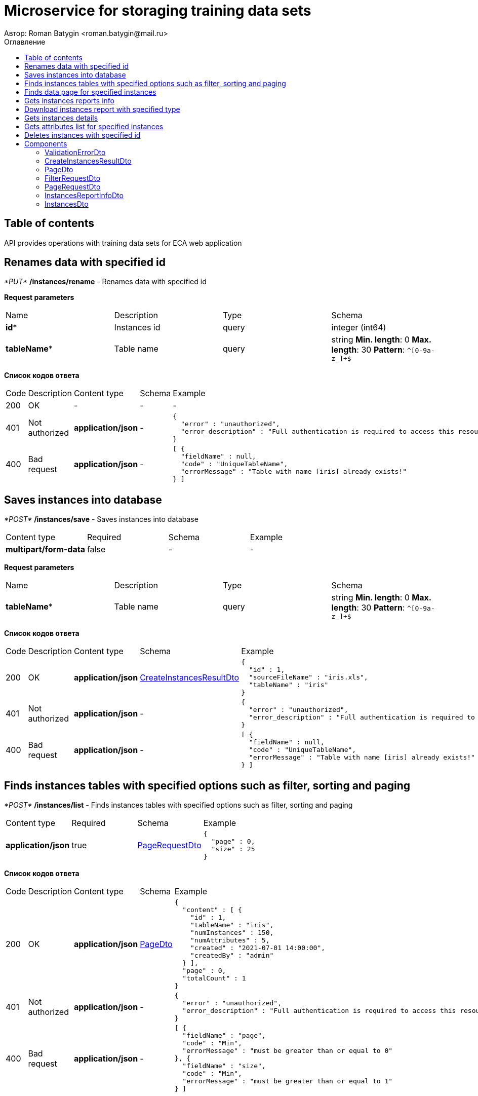 = Microservice for storaging training data sets
Автор: Roman Batygin <roman.batygin@mail.ru>
:toc:
:toc-title: Оглавление

== Table of contents

API provides operations with training data sets for ECA web application

== Renames data with specified id

__*PUT*__ */instances/rename* - Renames data with specified id


*Request parameters*
|===
|Name|Description|Type|Schema
|*id**
|Instances id
|query
a|integer (int64)



|*tableName**
|Table name
|query
a|string 
*Min. length*: 0
*Max. length*: 30
*Pattern*: `^[0-9a-z_]+$`
|===

*Список кодов ответа*
|===
|Code|Description|Content type|Schema|Example
|200
|OK
|-
|-
a|
-
|401
|Not authorized
|*application/json*
|-
a|
[source,json]
----
{
  "error" : "unauthorized",
  "error_description" : "Full authentication is required to access this resource"
}
----
|400
|Bad request
|*application/json*
|-
a|
[source,json]
----
[ {
  "fieldName" : null,
  "code" : "UniqueTableName",
  "errorMessage" : "Table with name [iris] already exists!"
} ]
----
|===

== Saves instances into database

__*POST*__ */instances/save* - Saves instances into database

|===
|Content type|Required|Schema|Example
|*multipart/form-data*
|false
|-
a|
-
|===

*Request parameters*
|===
|Name|Description|Type|Schema
|*tableName**
|Table name
|query
a|string 
*Min. length*: 0
*Max. length*: 30
*Pattern*: `^[0-9a-z_]+$`
|===

*Список кодов ответа*
|===
|Code|Description|Content type|Schema|Example
|200
|OK
|*application/json*
|<<CreateInstancesResultDto>>
a|
[source,json]
----
{
  "id" : 1,
  "sourceFileName" : "iris.xls",
  "tableName" : "iris"
}
----
|401
|Not authorized
|*application/json*
|-
a|
[source,json]
----
{
  "error" : "unauthorized",
  "error_description" : "Full authentication is required to access this resource"
}
----
|400
|Bad request
|*application/json*
|-
a|
[source,json]
----
[ {
  "fieldName" : null,
  "code" : "UniqueTableName",
  "errorMessage" : "Table with name [iris] already exists!"
} ]
----
|===

== Finds instances tables with specified options such as filter, sorting and paging

__*POST*__ */instances/list* - Finds instances tables with specified options such as filter, sorting and paging

|===
|Content type|Required|Schema|Example
|*application/json*
|true
|<<PageRequestDto>>
a|
[source,json]
----
{
  "page" : 0,
  "size" : 25
}
----
|===

*Список кодов ответа*
|===
|Code|Description|Content type|Schema|Example
|200
|OK
|*application/json*
|<<PageDto>>
a|
[source,json]
----
{
  "content" : [ {
    "id" : 1,
    "tableName" : "iris",
    "numInstances" : 150,
    "numAttributes" : 5,
    "created" : "2021-07-01 14:00:00",
    "createdBy" : "admin"
  } ],
  "page" : 0,
  "totalCount" : 1
}
----
|401
|Not authorized
|*application/json*
|-
a|
[source,json]
----
{
  "error" : "unauthorized",
  "error_description" : "Full authentication is required to access this resource"
}
----
|400
|Bad request
|*application/json*
|-
a|
[source,json]
----
[ {
  "fieldName" : "page",
  "code" : "Min",
  "errorMessage" : "must be greater than or equal to 0"
}, {
  "fieldName" : "size",
  "code" : "Min",
  "errorMessage" : "must be greater than or equal to 1"
} ]
----
|===

== Finds data page for specified instances

__*POST*__ */instances/data-page* - Finds data page for specified instances

|===
|Content type|Required|Schema|Example
|*application/json*
|true
|<<PageRequestDto>>
a|
[source,json]
----
{
  "page" : 0,
  "size" : 25
}
----
|===

*Request parameters*
|===
|Name|Description|Type|Schema
|*id**
|Instances id
|query
a|integer (int64)



|===

*Список кодов ответа*
|===
|Code|Description|Content type|Schema|Example
|200
|OK
|*application/json*
|<<PageDto>>
a|
[source,json]
----
{
  "content" : [ [ "5.1", "3.5", "1.4", "0.2", "Iris-setosa" ], [ "4.9", "3.0", "1.4", "0.2", "Iris-setosa" ], [ "4.7", "3.2", "1.3", "0.2", "Iris-setosa" ] ],
  "page" : 0,
  "totalCount" : 3
}
----
|401
|Not authorized
|*application/json*
|-
a|
[source,json]
----
{
  "error" : "unauthorized",
  "error_description" : "Full authentication is required to access this resource"
}
----
|400
|Bad request
|*application/json*
|-
a|
[source,json]
----
[ {
  "fieldName" : "page",
  "code" : "Min",
  "errorMessage" : "must be greater than or equal to 0"
}, {
  "fieldName" : "size",
  "code" : "Min",
  "errorMessage" : "must be greater than or equal to 1"
} ]
----
|===

== Gets instances reports info

__*GET*__ */instances/reports-info* - Gets instances reports info


*Список кодов ответа*
|===
|Code|Description|Content type|Schema|Example
|200
|OK
|*application/json*
|-
a|
[source,json]
----
[ {
  "title" : "Microsoft Excel (.xlsx)",
  "reportType" : "XLS",
  "fileExtension" : "xlsx"
}, {
  "title" : "Формат CSV (.csv)",
  "reportType" : "CSV",
  "fileExtension" : "csv"
}, {
  "title" : "Формат Arff (.arff)",
  "reportType" : "ARFF",
  "fileExtension" : "arff"
}, {
  "title" : "Json формат (.json)",
  "reportType" : "JSON",
  "fileExtension" : "json"
}, {
  "title" : "Xml формат (.xml)",
  "reportType" : "XML",
  "fileExtension" : "xml"
}, {
  "title" : "Текстовый формат (.txt)",
  "reportType" : "TXT",
  "fileExtension" : "txt"
}, {
  "title" : "Формат данных (.data)",
  "reportType" : "DATA",
  "fileExtension" : "data"
}, {
  "title" : "Microsoft Word (.docx)",
  "reportType" : "DOCX",
  "fileExtension" : "docx"
} ]
----
|401
|Not authorized
|*application/json*
|-
a|
[source,json]
----
{
  "error" : "unauthorized",
  "error_description" : "Full authentication is required to access this resource"
}
----
|===

== Download instances report with specified type

__*GET*__ */instances/download* - Download instances report with specified type


*Request parameters*
|===
|Name|Description|Type|Schema
|*id**
|Instances id
|query
a|integer (int64)



|*reportType**
|Report type
|query
a|string 



*Values*:
* XLS
* CSV
* ARFF
* JSON
* XML
* TXT
* DATA
* DOCX
|===

*Список кодов ответа*
|===
|Code|Description|Content type|Schema|Example
|200
|OK
|*application/octet-stream*
|-
a|
-
|401
|Not authorized
|*application/json*
|-
a|
[source,json]
----
{
  "error" : "unauthorized",
  "error_description" : "Full authentication is required to access this resource"
}
----
|400
|Bad request
|*application/json*
|-
a|
[source,json]
----
[ {
  "fieldName" : null,
  "code" : "DataNotFound",
  "errorMessage" : "Entity with search key [1] not found!"
} ]
----
|===

== Gets instances details

__*GET*__ */instances/details/{id}* - Gets instances details


*Request parameters*
|===
|Name|Description|Type|Schema
|*id**
|Instances id
|path
a|integer (int64)



|===

*Список кодов ответа*
|===
|Code|Description|Content type|Schema|Example
|200
|OK
|*application/json*
|<<InstancesDto>>
a|
[source,json]
----
{
  "id" : 1,
  "tableName" : "iris",
  "numInstances" : 150,
  "numAttributes" : 5,
  "created" : "2021-07-01 14:00:00",
  "createdBy" : "admin"
}
----
|401
|Not authorized
|*application/json*
|-
a|
[source,json]
----
{
  "error" : "unauthorized",
  "error_description" : "Full authentication is required to access this resource"
}
----
|400
|Bad request
|*application/json*
|-
a|
[source,json]
----
[ {
  "fieldName" : null,
  "code" : "DataNotFound",
  "errorMessage" : "Entity with search key [1] not found!"
} ]
----
|===

== Gets attributes list for specified instances

__*GET*__ */instances/attributes/{id}* - Gets attributes list for specified instances


*Request parameters*
|===
|Name|Description|Type|Schema
|*id**
|Instances id
|path
a|integer (int64)



|===

*Список кодов ответа*
|===
|Code|Description|Content type|Schema|Example
|200
|OK
|*application/json*
|-
a|
[source,json]
----
[ "x1", "x2", "x3", "x4", "class" ]
----
|401
|Not authorized
|*application/json*
|-
a|
[source,json]
----
{
  "error" : "unauthorized",
  "error_description" : "Full authentication is required to access this resource"
}
----
|400
|Bad request
|*application/json*
|-
a|
[source,json]
----
[ {
  "fieldName" : null,
  "code" : "DataNotFound",
  "errorMessage" : "Entity with search key [1] not found!"
} ]
----
|===

== Deletes instances with specified id

__*DELETE*__ */instances/delete* - Deletes instances with specified id


*Request parameters*
|===
|Name|Description|Type|Schema
|*id**
|Instances id
|query
a|integer (int64)



|===

*Список кодов ответа*
|===
|Code|Description|Content type|Schema|Example
|200
|OK
|-
|-
a|
-
|401
|Not authorized
|*application/json*
|-
a|
[source,json]
----
{
  "error" : "unauthorized",
  "error_description" : "Full authentication is required to access this resource"
}
----
|400
|Bad request
|*application/json*
|-
a|
[source,json]
----
[ {
  "fieldName" : null,
  "code" : "DataNotFound",
  "errorMessage" : "Entity with search key [1] not found!"
} ]
----
|===


== Components
=== ValidationErrorDto
:table-caption: Table
.Validation error model
|===
|Name|Description|Schema
|*fieldName*
|Field name
|
string



|*code*
|Error code
|
string



|*errorMessage*
|Error message
|
string



|===
=== CreateInstancesResultDto
:table-caption: Table
.Create instances result model
|===
|Name|Description|Schema
|*id**
|Instances id
|
integer
(int64)



|*sourceFileName**
|Source file name
|
string



|*tableName**
|Database table name
|
string



|===
=== PageDto
:table-caption: Table
.Page model
|===
|Name|Description|Schema
|*content*
|Page content
|
array



|*page*
|Page number
|
integer
(int32)



|*totalCount*
|Total elements count in all pages
|
integer
(int64)



|===
=== FilterRequestDto
:table-caption: Table
.Filter request model
|===
|Name|Description|Schema
|*name**
|Filter column name
|
string
*Min. length*: 0
*Max. length*: 255

|*values*
|-
|
array



|*matchMode**
|Match mode type
|
string



*Values*:
* EQUALS
* LIKE
* RANGE
|===
=== PageRequestDto
:table-caption: Table
.Page request model
|===
|Name|Description|Schema
|*page**
|Page number
|
integer
(int32)



|*size**
|Page size
|
integer
(int32)



|*sortField*
|Sort field
|
string
*Min. length*: 0
*Max. length*: 255

|*ascending*
|Is ascending sort?
|
boolean



|*searchQuery*
|Search query string
|
string
*Min. length*: 0
*Max. length*: 255

|*filters*
|Filters list
|
array



|===
=== InstancesReportInfoDto
:table-caption: Table
.Instances report info model
|===
|Name|Description|Schema
|*reportType*
|Report type
|
string



|*title*
|Report title
|
string



|*fileExtension*
|Report file extension
|
string



|===
=== InstancesDto
:table-caption: Table
.Instances model
|===
|Name|Description|Schema
|*id*
|Instances id
|
integer
(int64)



|*tableName*
|Table name
|
string



|*numInstances*
|Instances number
|
integer
(int32)



|*numAttributes*
|Attributes number
|
integer
(int32)



|*created*
|Instances creation date
|
string



|*createdBy*
|User name
|
string



|===
